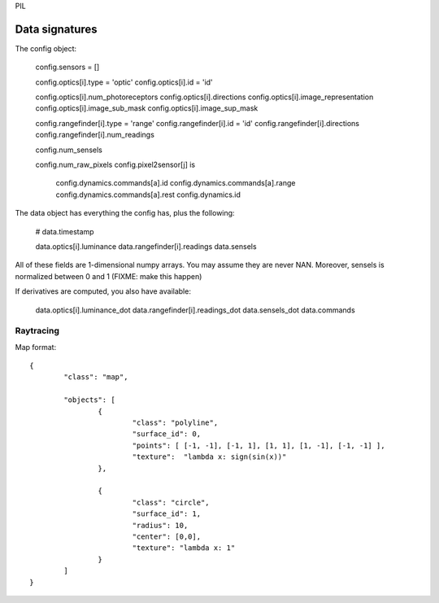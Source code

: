 
PIL

Data signatures
===============

The config object:

  config.sensors = []

  config.optics[i].type = 'optic'
  config.optics[i].id = 'id'

  config.optics[i].num_photoreceptors
  config.optics[i].directions
  config.optics[i].image_representation
  config.optics[i].image_sub_mask
  config.optics[i].image_sup_mask

  config.rangefinder[i].type = 'range'
  config.rangefinder[i].id   = 'id'
  config.rangefinder[i].directions  
  config.rangefinder[i].num_readings

  config.num_sensels

  config.num_raw_pixels
  config.pixel2sensor[j] is 


	config.dynamics.commands[a].id
	config.dynamics.commands[a].range 
	config.dynamics.commands[a].rest 
	config.dynamics.id 

The data object has everything the config has, plus the following:

	# data.timestamp

	data.optics[i].luminance
	data.rangefinder[i].readings
	data.sensels
	
All of these fields are 1-dimensional numpy arrays. You may assume
they are never NAN. Moreover, sensels is normalized between 0 and 1 (FIXME: make this happen)

If derivatives are computed, you also have available:

	data.optics[i].luminance_dot
	data.rangefinder[i].readings_dot
	data.sensels_dot 
	data.commands
	

Raytracing
----------

Map format::

	{ 
		"class": "map", 

		"objects": [
			{ 
				"class": "polyline", 
				"surface_id": 0,  
				"points": [ [-1, -1], [-1, 1], [1, 1], [1, -1], [-1, -1] ], 
				"texture":  "lambda x: sign(sin(x))"
			},
			
			{ 
				"class": "circle", 
				"surface_id": 1,  
				"radius": 10, 
				"center": [0,0],
				"texture": "lambda x: 1" 
			}
		]
	}